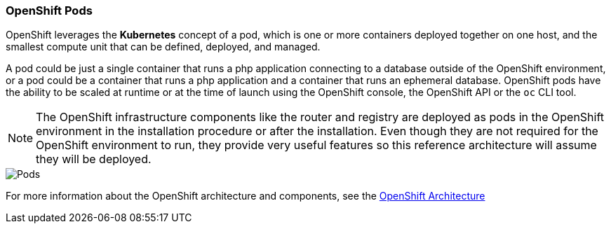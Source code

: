 === OpenShift Pods
OpenShift leverages the *Kubernetes* concept of a pod, which is one or more containers deployed together on one host, and the smallest compute unit that can be defined, deployed, and managed.

A pod could be just a single container that runs a php application connecting to a database outside of the OpenShift environment, or a pod could be a container that runs a php application and a container that runs an ephemeral database. OpenShift pods have the ability to be scaled at runtime or at the time of launch using the OpenShift console, the OpenShift API or the `oc` CLI tool.

NOTE: The OpenShift infrastructure components like the router and registry are deployed as pods in the OpenShift environment in the installation procedure or after the installation. Even though they are not required for the OpenShift environment to run, they provide very useful features so this reference architecture will assume they will be deployed.

image::images/pods.png["Pods",align="center"]

For more information about the OpenShift architecture and components, see the https://docs.openshift.com/container-platform/3.5/architecture/index.html[OpenShift Architecture]

// vim: set syntax=asciidoc:
